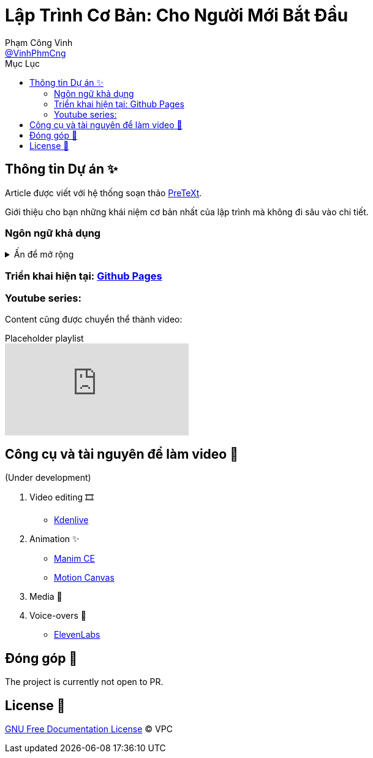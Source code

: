 = Lập Trình Cơ Bản: Cho Người Mới Bắt Đầu
Phạm Công Vinh <https://github.com/VinhPhmCng[@VinhPhmCng]>
:toc: auto
:toc-title: Mục Lục
:hide-uri-scheme:

== Thông tin Dự án ✨

Article được viết với hệ thống soạn thảo https://pretextbook.org/index.html[PreTeXt].

Giới thiệu cho bạn những khái niệm cơ bản nhất của lập trình mà không đi sâu vào chi tiết.


=== Ngôn ngữ khả dụng

.Ấn để mở rộng
[%collapsible]
====
* Tiếng Việt
* https://github.com/VinhPhmCng/basic-programming-article[English]
====


=== Triển khai hiện tại: https://vinhphmcng.github.io/basic-programming-article/[Github Pages]


=== Youtube series:

Content cũng được chuyển thể thành video:

.Placeholder playlist
video::RlNhD0oS5pk[youtube, list=PLGRecdYLYDNdX5NEkS3KH-ZtCqc2f8lJ_]


== Công cụ và tài nguyên để làm video 🔨

(Under development)

. Video editing 🎞️
* https://kdenlive.org/en/[Kdenlive]

. Animation ✨
* https://www.manim.community/[Manim CE]
* https://motioncanvas.io/[Motion Canvas]

. Media 👀


. Voice-overs 🎤
* https://elevenlabs.io/[ElevenLabs]


== Đóng góp 🤝

The project is currently not open to PR.


== License 🔑

link:COPYING[GNU Free Documentation License] © VPC